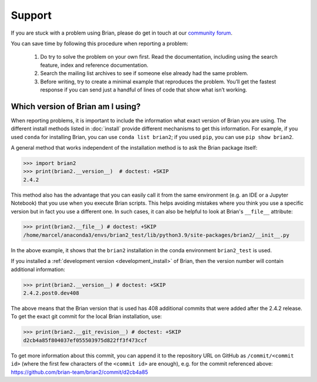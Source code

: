 Support
=======

If you are stuck with a problem using Brian, please do get in touch at our
`community forum <http://brian.discourse.group>`__.

You can save time by following this procedure when reporting a problem:

 1.   Do try to solve the problem on your own first. Read the documentation,
      including using the search feature, index and reference documentation.
 2.   Search the mailing list archives to see if someone else already had the
      same problem.
 3.   Before writing, try to create a minimal example that reproduces the
      problem. You’ll get the fastest response if you can send just a handful
      of lines of code that show what isn’t working.

.. _which_version:

Which version of Brian am I using?
----------------------------------
When reporting problems, it is important to include the information what exact version
of Brian you are using. The different install methods listed in :doc:`install` provide
different mechanisms to get this information. For example, if you used ``conda`` for
installing Brian, you can use ``conda list brian2``; if you used ``pip``, you can use
``pip show brian2``.

A general method that works independent of the installation method is to ask the Brian
package itself:

.. code-block:: pycon

    >>> import brian2
    >>> print(brian2.__version__)  # doctest: +SKIP
    2.4.2

This method also has the advantage that you can easily call it from the same environment
(e.g. an IDE or a Jupyter Notebook) that you use when you execute Brian scripts. This
helps avoiding mistakes where you think you use a specific version but in fact you use a
different one. In such cases, it can also be helpful to look at Brian's ``__file__``
attribute:

.. code-block:: pycon

    >>> print(brian2.__file__) # doctest: +SKIP
    /home/marcel/anaconda3/envs/brian2_test/lib/python3.9/site-packages/brian2/__init__.py

In the above example, it shows that the ``brian2`` installation in the conda environment
``brian2_test`` is used.

If you installed a :ref:`development version <development_install>` of Brian, then the
version number will contain additional information:

.. code-block:: pycon

    >>> print(brian2.__version__) # doctest: +SKIP
    2.4.2.post0.dev408

The above means that the Brian version that is used has 408 additional commits that were
added after the 2.4.2 release. To get the exact git commit for the local Brian
installation, use:

.. code-block:: pycon

    >>> print(brian2.__git_revision__) # doctest: +SKIP
    d2cb4a85f804037ef055503975d822ff3f473ccf

To get more information about this commit, you can append it to the repository URL
on GitHub as ``/commit/<commit id>`` (where the first few characters of the
``<commit id>`` are enough), e.g. for the commit referenced above:
https://github.com/brian-team/brian2/commit/d2cb4a85
